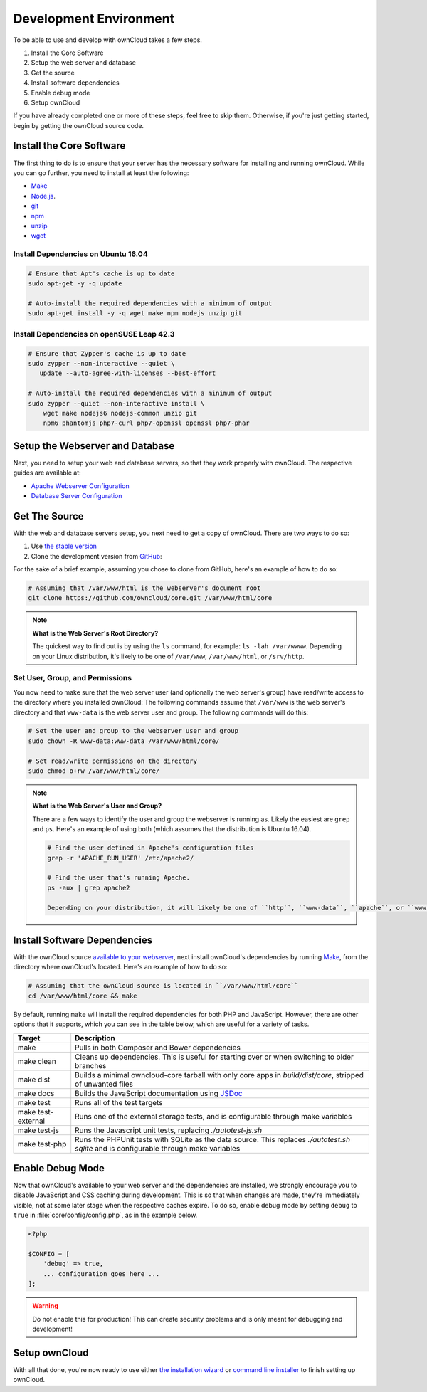 .. _devenv:

.. sectionauthor:: Matthew Setter <matthew@matthewsetter.com>

=======================
Development Environment
=======================

To be able to use and develop with ownCloud takes a few steps.

#. Install the Core Software
#. Setup the web server and database
#. Get the source
#. Install software dependencies
#. Enable debug mode
#. Setup ownCloud

If you have already completed one or more of these steps, feel free to skip them.
Otherwise, if you're just getting started, begin by getting the ownCloud source code.

Install the Core Software 
-------------------------

The first thing to do is to ensure that your server has the necessary software for installing and running ownCloud.
While you can go further, you need to install at least the following:

- `Make <https://www.gnu.org/software/make/>`_
- `Node.js <https://nodejs.org>`_.
- `git <https://git-scm.com/>`_
- `npm <https://www.npmjs.com/>`_
- `unzip <https://linux.die.net/man/1/unzip>`_
- `wget <https://www.gnu.org/software/wget/>`_

Install Dependencies on Ubuntu 16.04
~~~~~~~~~~~~~~~~~~~~~~~~~~~~~~~~~~~~

.. code-block:: console

  # Ensure that Apt's cache is up to date
  sudo apt-get -y -q update

  # Auto-install the required dependencies with a minimum of output
  sudo apt-get install -y -q wget make npm nodejs unzip git

Install Dependencies on openSUSE Leap 42.3
~~~~~~~~~~~~~~~~~~~~~~~~~~~~~~~~~~~~~~~~~~

.. code-block:: console

  # Ensure that Zypper's cache is up to date
  sudo zypper --non-interactive --quiet \
     update --auto-agree-with-licenses --best-effort

  # Auto-install the required dependencies with a minimum of output
  sudo zypper --quiet --non-interactive install \
      wget make nodejs6 nodejs-common unzip git 
      npm6 phantomjs php7-curl php7-openssl openssl php7-phar

Setup the Webserver and Database
--------------------------------

Next, you need to setup your web and database servers, so that they work properly with ownCloud.
The respective guides are available at:

- `Apache Webserver Configuration <http://admin.manual.localdomain/installation/source_installation.html#configure-apache-web-server>`_
- `Database Server Configuration <http://admin.manual.localdomain/configuration/database/linux_database_configuration.html>`_

Get The Source
--------------

With the web and database servers setup, you next need to get a copy of ownCloud.
There are two ways to do so: 

#. Use `the stable version <https://doc.owncloud.org/server/latest/admin_manual/#installation>`_
#. Clone the development version from `GitHub`_:

For the sake of a brief example, assuming you chose to clone from GitHub, here's an example of how to do so:

.. code-block:: console

  # Assuming that /var/www/html is the webserver's document root
  git clone https://github.com/owncloud/core.git /var/www/html/core

.. note:: **What is the Web Server's Root Directory?**

  The quickest way to find out is by using the ``ls`` command, for example:  ``ls -lah /var/wwww``.
  Depending on your Linux distribution, it's likely to be one of ``/var/www``, ``/var/www/html``, or ``/srv/http``.

Set User, Group, and Permissions
~~~~~~~~~~~~~~~~~~~~~~~~~~~~~~~~

You now need to make sure that the web server user (and optionally the web server's group) have read/write access to the directory where you installed ownCloud:
The following commands assume that ``/var/www`` is the web server's directory and that ``www-data`` is the web server user and group.
The following commands will do this:

.. code-block:: console

  # Set the user and group to the webserver user and group
  sudo chown -R www-data:www-data /var/www/html/core/

  # Set read/write permissions on the directory
  sudo chmod o+rw /var/www/html/core/

.. note:: **What is the Web Server's User and Group?**

  There are a few ways to identify the user and group the webserver is running as. 
  Likely the easiest are ``grep`` and ``ps``.
  Here's an example of using both (which assumes that the distribution is Ubuntu 16.04).

  .. code-block:: console
   
   # Find the user defined in Apache's configuration files
   grep -r 'APACHE_RUN_USER' /etc/apache2/
   
   # Find the user that's running Apache.
   ps -aux | grep apache2

   Depending on your distribution, it will likely be one of ``http``, ``www-data``, ``apache``, or ``wwwrun``.

Install Software Dependencies
-----------------------------

With the ownCloud source `available to your webserver`_, next install ownCloud's dependencies by running `Make`_, from the directory where ownCloud's located.
Here's an example of how to do so:

.. code-block:: console
   
   # Assuming that the ownCloud source is located in ``/var/www/html/core`` 
   cd /var/www/html/core && make

By default, running ``make`` will install the required dependencies for both PHP and JavaScript. 
However, there are other options that it supports, which you can see in the table below, which are useful for a variety of tasks.

================== ============================================================
Target             Description
================== ============================================================
make               Pulls in both Composer and Bower dependencies
make clean         Cleans up dependencies. This is useful for starting over or 
                   when switching to older branches
make dist          Builds a minimal owncloud-core tarball with only core apps
                   in `build/dist/core`, stripped of unwanted files
make docs          Builds the JavaScript documentation using `JSDoc`_
make test          Runs all of the test targets 
make test-external Runs one of the external storage tests, and is configurable 
                   through make variables
make test-js       Runs the Javascript unit tests, replacing `./autotest-js.sh`
make test-php      Runs the PHPUnit tests with SQLite as the data source. This 
                   replaces `./autotest.sh sqlite`  and is configurable through 
                   make variables
================== ============================================================

.. _debugmode:

Enable Debug Mode
-----------------

Now that ownCloud's available to your web server and the dependencies are installed, we strongly encourage you to disable JavaScript and CSS caching during development.
This is so that when changes are made, they're immediately visible, not at some later stage when the respective caches expire.
To do so, enable debug mode by setting ``debug`` to ``true`` in :file:`core/config/config.php`, as in the example below.

.. code-block:: php

  <?php

  $CONFIG = [
      'debug' => true,
      ... configuration goes here ...
  ];

.. warning:: 
   Do not enable this for production! 
   This can create security problems and is only meant for debugging and development!

Setup ownCloud
--------------

With all that done, you're now ready to use either `the installation wizard`_ or `command line installer`_ to finish setting up ownCloud.

.. Links
   
.. _such as the required PHP modules: https://doc.owncloud.org/server/latest/admin_manual/installation/source_installation.html#installing-on-ubuntu-16-04-lts-server
.. _Make: https://www.gnu.org/software/make/
.. _JSDoc: http://usejsdoc.org
.. _GitHub: https://github.com/owncloud
.. _GitHub Help Page: https://help.github.com/
.. _available to your webserver: https://doc.owncloud.org/server/latest/admin_manual/installation/source_installation.html#configure-the-apache-web-server
.. _the installation wizard: https://doc.owncloud.org/server/latest/admin_manual/installation/installation_wizard.html
.. _command line installer: https://doc.owncloud.org/server/latest/admin_manual/installation/command_line_installation.html

